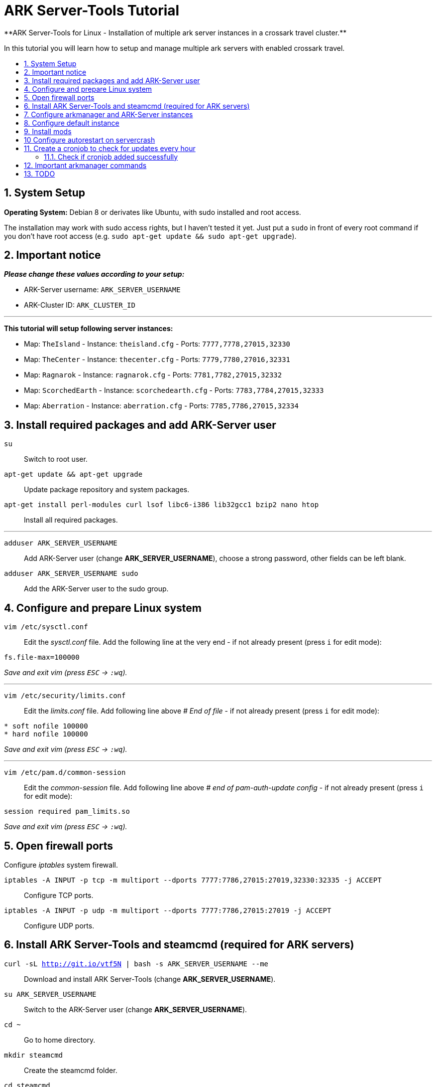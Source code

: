:toc: macro
:toc-title:
:toclevels: 99

# ARK Server-Tools Tutorial
**ARK Server-Tools for Linux - Installation of multiple ark server instances in a crossark travel cluster.**

In this tutorial you will learn how to setup and manage multiple ark servers with enabled crossark travel.

toc::[]

## 1. System Setup ##
**Operating System:** Debian 8 or derivates like Ubuntu, with sudo installed and root access.

The installation may work with sudo access rights, but I haven't tested it yet. Just put a `sudo` in front of every root command if you don't have root access (e.g. `sudo apt-get update && sudo apt-get upgrade`).

## 2. Important notice ##
**_Please change these values according to your setup:_**

* ARK-Server username: `ARK_SERVER_USERNAME`
* ARK-Cluster ID: `ARK_CLUSTER_ID`

---

**This tutorial will setup following server instances:**

* Map: `TheIsland` - Instance: `theisland.cfg` - Ports: `7777,7778,27015,32330`
* Map: `TheCenter` - Instance: `thecenter.cfg` - Ports: `7779,7780,27016,32331`
* Map: `Ragnarok` - Instance: `ragnarok.cfg` - Ports: `7781,7782,27015,32332`
* Map: `ScorchedEarth` - Instance: `scorchedearth.cfg` - Ports: `7783,7784,27015,32333`
* Map: `Aberration` - Instance: `aberration.cfg` - Ports: `7785,7786,27015,32334`

## 3. Install required packages and add ARK-Server user ##
`su` :: Switch to root user.
`apt-get update && apt-get upgrade` :: Update package repository and system packages.
`apt-get install perl-modules curl lsof libc6-i386 lib32gcc1 bzip2 nano htop` :: Install all required packages.

---

`adduser ARK_SERVER_USERNAME` :: Add ARK-Server user (change **ARK_SERVER_USERNAME**), choose a strong password, other fields can be left blank.
`adduser ARK_SERVER_USERNAME sudo` :: Add the ARK-Server user to the sudo group.

## 4. Configure and prepare Linux system ##
`vim /etc/sysctl.conf` :: Edit the _sysctl.conf_ file. Add the following line at the very end - if not already present (press `i` for edit mode):
```
fs.file-max=100000
```
_Save and exit vim (press `ESC` &rarr; `:wq`)._

---

`vim /etc/security/limits.conf` :: Edit the _limits.conf_ file. Add following line above _# End of file_ - if not already present (press `i` for edit mode):
```
* soft nofile 100000
* hard nofile 100000
```
_Save and exit vim (press `ESC` &rarr; `:wq`)._

---

`vim /etc/pam.d/common-session` :: Edit the _common-session_ file. Add following line above _# end of pam-auth-update config_ - if not already present (press `i` for edit mode):
```
session required pam_limits.so
```
_Save and exit vim (press `ESC` &rarr; `:wq`)._

## 5. Open firewall ports ##
Configure _iptables_ system firewall.

`iptables -A INPUT -p tcp -m multiport --dports 7777:7786,27015:27019,32330:32335 -j ACCEPT` :: Configure TCP ports.
`iptables -A INPUT -p udp -m multiport --dports 7777:7786,27015:27019 -j ACCEPT` :: Configure UDP ports.

## 6. Install ARK Server-Tools and steamcmd (required for ARK servers) ##
`curl -sL http://git.io/vtf5N | bash -s ARK_SERVER_USERNAME --me` :: Download and install ARK Server-Tools (change **ARK_SERVER_USERNAME**).

`su ARK_SERVER_USERNAME` :: Switch to the ARK-Server user (change **ARK_SERVER_USERNAME**).

`cd ~` :: Go to home directory.

`mkdir steamcmd` :: Create the steamcmd folder.

`cd steamcmd` :: Go to to steamcmd folder.

`curl -sqL "https://steamcdn-a.akamaihd.net/client/installer/steamcmd_linux.tar.gz" | tar zxvf -` :: Download and extract steamcmd.

`arkmanager install` :: While still in steamcmd directory, install arkmanager.

`cd /home/ARK_SERVER_USERNAME/ARK/` :: Go to ARK-Server user home/ARK directory.

`./SteamCMDInstall.sh` :: Install steamcmd.

## 7. Configure arkmanager and ARK-Server instances ##
Switch back to root user:
```
exit
```
Configure arkmanager:
```
vim /etc/arkmanager/arkmanager.cfg
```
Add flags, options and more (press `i` for edit mode):
```
arkflag_log=true
arkflag_NoBattleEye=true
```
Save and exit vim (press `ESC` &rarr; `:wq`).

## 8. Configure default instance ##
Switch to instances folder:
```
cd /etc/arkmanager/instances/
```
Copy `main.cfg` (with default settings) to your new instance:
```
cp main.cfg NEW_SERVER_INSTANCE.cfg
```
Edit your new config:
```
vim NEW_SERVER_INSTANCE.cfg
```
Add flags, options and more (press `i` for edit mode):
```
arkflag_log=true
arkflag_NoBattleEye=true
```
Save and exit vim (press `ESC` &rarr; `:wq`).

## 9. Install mods ##
Switch to ARK-Server user:
```
su ARK_SERVER_USERNAME
```
Install the mods:
```
arkmanager installmods
```
Start the ARK-Sever:
```
arkmanager start
```

## 10 Configure autorestart on servercrash ##
Create the file `ark-watchdog`:
```
sudo vim ~/ARK/ShooterGame/Binaries/ark-watchdog
```
Enter following script (press `i` for edit mode):
```
#!/bin/bash
while true
do
if [ ! `pgrep ShooterGameServer` ] ; then
/usr/bin/ark-restart.sh
fi
sleep 30
done
```
Save and exit vim (press `ESC` &rarr; `:wq`).

Create the file `ark-restart.sh`:
```
sudo vim ~/ARK/ShooterGame/Binaries/ark-restart.sh
```
Enter following script (press `i` for edit mode):
```
cd /usr/local/bin
./arkmanager restart
```
Save and exit vim (press `ESC` &rarr; `:wq`).

Create a symlink to `ark-restart.sh`:
```
sudo ln -s /home/ARK_SERVER_USERNAME/ARK/ShooterGame/Binaries/ark-restart.sh /usr/bin/
```

## 11. Create a cronjob to check for updates every hour ##
Switch to root user:
```	
su
```
Install the cronjob:
```
arkmanager install-cronjob --hourly update @all --saveworld --warn --update-mods
```

### 11.1. Check if cronjob added successfully
Switch back to ARK-Server user:
```
exit
```
Show all cronjobs for ark and check if ark update cronjob added successfully:
```
crontab -e
```
The command (`crontab -e`) should display:
```
0 * * * * /usr/local/bin/arkmanager --cronjob update @all  --saveworld --warn --update-mods --args  -- >/dev/null 2>&1
```

---

**DONE ~ HAVE FUN**

---

## 12. Important arkmanager commands ##
Commands for `@all` instances:
```
arkmanager start @all // Start all instances
arkmanager stop @all // Stop all instances
arkmanager restart @all // ReStart all instances
arkmanager update @all // Check all instances for updates and install updates if available
arkmanager status @all // Check the online status of all instances
```

Commands for a `@single` instance:
```
arkmanager start @theisland // Start the specified instance
arkmanager stop @theisland // Stop the specified instance
arkmanager restart @theisland // Restart the specified instance
arkmanager update @theisland // Check the specified instance for updates and install updates if available
arkmanager status @theisland // Check the online status of the specified instance
```
(available instances: `@theisland`, `@thecenter`, `@ragnarok`, `@scorchedearth`, `@aberration`)

---

## 13. TODO ##
- [x] Add tutorial README.md
- [ ] Add config files and demo configs
- [ ] Test tutorial with sudo access rights
